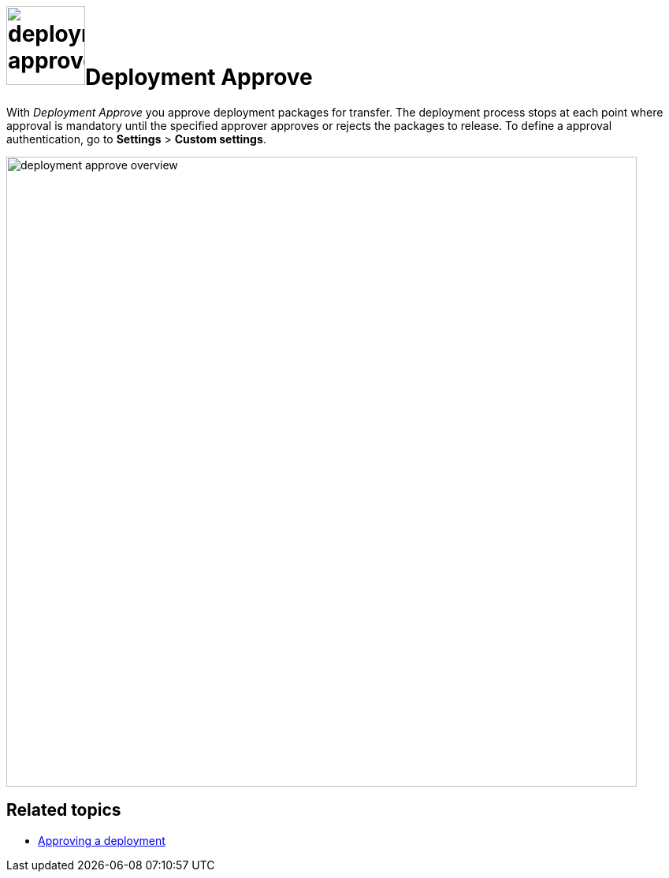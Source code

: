 = image:deployment-approve.png[,100]Deployment Approve

With _Deployment Approve_ you approve deployment packages for transfer.
The deployment process stops at each point where approval is mandatory until the specified approver approves or rejects the packages to release.
To define a approval authentication, go to *Settings* > *Custom settings*.

image:deployment-approve-overview.png[,800]

== Related topics

* xref:deployment-approving-deployment.adoc[Approving a deployment]
